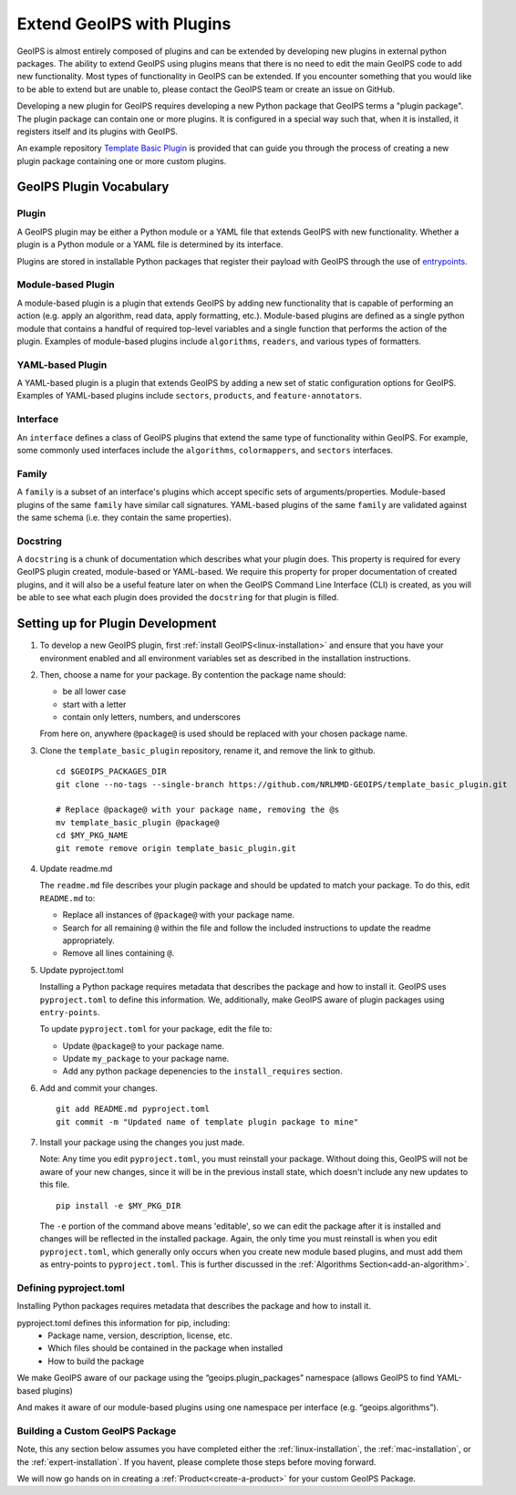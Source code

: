.. dropdown:: Distribution Statement

 | # # # This source code is protected under the license referenced at
 | # # # https://github.com/NRLMMD-GEOIPS.

.. _plugin-extend:

Extend GeoIPS with Plugins
**************************

GeoIPS is almost entirely composed of plugins and can be extended by developing
new plugins in external python packages. The ability to extend GeoIPS using
plugins means that there is no need to edit the main GeoIPS code to add new
functionality.  Most types of functionality in GeoIPS can be extended. If you
encounter something that you would like to be able to extend but are unable to,
please contact the GeoIPS team or create an issue on GitHub.

Developing a new plugin for GeoIPS requires developing a new Python package that GeoIPS
terms a "plugin package". The plugin package can contain one or more plugins. It is
configured in a special way such that, when it is installed,
it registers itself and its plugins with GeoIPS.

An example repository `Template Basic Plugin <https://github.com/NRLMMD-GEOIPS/template_basic_plugin/tree/main>`_
is provided that can guide you through the process of creating a new plugin package
containing one or more custom plugins.

.. _plugin-vocabulary:

GeoIPS Plugin Vocabulary
========================

Plugin
------
A GeoIPS plugin may be either a Python module or a YAML file that extends GeoIPS with
new functionality. Whether a plugin is a Python module or a YAML file is determined by
its interface.

Plugins are stored in installable Python packages that register their payload with
GeoIPS through the use of
`entrypoints <https://packaging.python.org/en/latest/specifications/entry-points/>`_.

Module-based Plugin
-------------------
A module-based plugin is a plugin that extends GeoIPS by adding new
functionality that is capable of performing an action (e.g. apply an algorithm,
read data, apply formatting, etc.).  Module-based plugins are defined as a
single python module that contains a handful of required top-level variables and
a single function that performs the action of the plugin. Examples of
module-based plugins include ``algorithms``, ``readers``, and various types of
formatters.

YAML-based Plugin
-----------------
A YAML-based plugin is a plugin that extends GeoIPS by adding a new set of
static configuration options for GeoIPS.  Examples of YAML-based plugins include
``sectors``, ``products``, and ``feature-annotators``.

.. _required-attributes:

Interface
---------

An ``interface`` defines a class of GeoIPS plugins that extend the same type of
functionality within GeoIPS. For example, some commonly used interfaces include the
``algorithms``, ``colormappers``, and ``sectors`` interfaces.

Family
------

A ``family`` is a subset of an interface's plugins which accept specific sets of
arguments/properties. Module-based plugins of the same ``family`` have similar call
signatures. YAML-based plugins of the same ``family`` are validated against the same
schema (i.e. they contain the same properties).

Docstring
---------

A ``docstring`` is a chunk of documentation which describes what your plugin does. This
property is required for every GeoIPS plugin created, module-based or YAML-based. We
require this property for proper documentation of created plugins, and it will also be
a useful feature later on when the GeoIPS Command Line Interface (CLI) is created, as
you will be able to see what each plugin does provided the ``docstring`` for that plugin
is filled.

.. _plugin-development-setup:

Setting up for Plugin Development
=================================

1. To develop a new GeoIPS plugin, first :ref:`install GeoIPS<linux-installation>` and ensure
   that you have your environment enabled and all environment variables set as described in
   the installation instructions.

2. Then, choose a name for your package. By contention the package name should:

   * be all lower case
   * start with a letter
   * contain only letters, numbers, and underscores

   From here on, anywhere ``@package@`` is used should be replaced with your chosen package
   name.

3. Clone the ``template_basic_plugin`` repository, rename it, and remove the link to github.
   ::

       cd $GEOIPS_PACKAGES_DIR
       git clone --no-tags --single-branch https://github.com/NRLMMD-GEOIPS/template_basic_plugin.git

       # Replace @package@ with your package name, removing the @s
       mv template_basic_plugin @package@
       cd $MY_PKG_NAME
       git remote remove origin template_basic_plugin.git

4. Update readme.md

   The ``readme.md`` file describes your plugin package and should be updated to match your
   package. To do this, edit ``README.md`` to:

   * Replace all instances of ``@package@`` with your package name.
   * Search for all remaining ``@`` within the file and follow the included instructions to
     update the readme appropriately.
   * Remove all lines containing ``@``.

5. Update pyproject.toml

   Installing a Python package requires metadata that describes the package and how to
   install it. GeoIPS uses ``pyproject.toml`` to define this information. We, additionally,
   make GeoIPS aware of plugin packages using ``entry-points``.

   To update ``pyproject.toml`` for your package, edit the file to:

   * Update ``@package@`` to your package name.
   * Update ``my_package`` to your package name.
   * Add any python package depenencies to the ``install_requires`` section.

6. Add and commit your changes.
   ::

      git add README.md pyproject.toml
      git commit -m "Updated name of template plugin package to mine"

7. Install your package using the changes you just made.

   Note: Any time you edit ``pyproject.toml``, you must reinstall your package. Without
   doing this, GeoIPS will not be aware of your new changes, since it will be in the
   previous install state, which doesn't include any new updates to this file.

   ::

      pip install -e $MY_PKG_DIR

   The ``-e`` portion of the command above means 'editable', so we can edit the package
   after it is installed and changes will be reflected in the installed package. Again,
   the only time you must reinstall is when you edit ``pyproject.toml``, which
   generally only occurs when you create new module based plugins, and must add them as
   entry-points to ``pyproject.toml``. This is further discussed in the
   :ref:`Algorithms Section<add-an-algorithm>`.

Defining pyproject.toml
-----------------------

Installing Python packages requires metadata that describes the package and how to
install it.

pyproject.toml defines this information for pip, including:
    * Package name, version, description, license, etc.
    * Which files should be contained in the package when installed
    * How to build the package

We make GeoIPS aware of our package using the “geoips.plugin_packages” namespace
(allows GeoIPS to find YAML-based plugins)

And makes it aware of our module-based plugins using one namespace per interface
(e.g. “geoips.algorithms”).

Building a Custom GeoIPS Package
--------------------------------

Note, this any section below assumes you have completed either the :ref:`linux-installation`,
the :ref:`mac-installation`, or the :ref:`expert-installation`. If you havent, please complete
those steps before moving forward.

We will now go hands on in creating a :ref:`Product<create-a-product>` for your custom
GeoIPS Package.


..
   This is commented out for the workshop, but TODO should be populated later.
   - Example Module-based Plugins
   - Algorithms
      - :ref:`Create an Algorithm<add-an-algorithm>`
   - Colormappers
      - :ref:`Create a Colormapper<create-colormappers>`
   - Filename formatters
   - Interpolators
   - Output Formatters
      - :ref:`Create an Output Formatter<create-output-formatter>`
   - ProcFlows
   - Readers
      - :ref:`Get to Know Readers<describe-readers>`
   - Title Formatters
   - Example YAML-based Plugins
   - Feature Annotators
      - :ref:`Create a New Feature Annotator<create-feature-annotator>`
   - Gridline Annotators
      - :ref:`Create a New Gridline Annotator<create-gridline-annotator>`
   - Product Defaults
      - :ref:`Create New Product Defaults<create-product-defaults>`
   - Products
      - :ref:`Create New Products<create-a-product>`
   - Dynamic Sectors
   - Static Sectors
      - :ref:`Create a Static Sector<create-a-static_sector>`
   - ProcFlow Configurations
   .. _entry-points: https://packaging.python.org/en/latest/specifications/entry-points/

